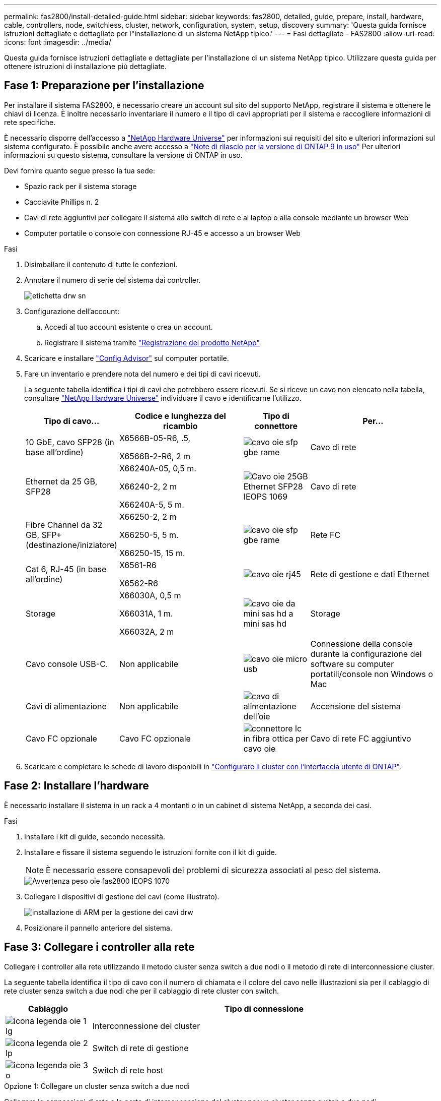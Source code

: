 ---
permalink: fas2800/install-detailed-guide.html 
sidebar: sidebar 
keywords: fas2800, detailed, guide, prepare, install, hardware, cable, controllers, node, switchless, cluster, network, configuration, system, setup, discovery 
summary: 'Questa guida fornisce istruzioni dettagliate e dettagliate per l"installazione di un sistema NetApp tipico.' 
---
= Fasi dettagliate - FAS2800
:allow-uri-read: 
:icons: font
:imagesdir: ../media/


[role="lead"]
Questa guida fornisce istruzioni dettagliate e dettagliate per l'installazione di un sistema NetApp tipico. Utilizzare questa guida per ottenere istruzioni di installazione più dettagliate.



== Fase 1: Preparazione per l'installazione

Per installare il sistema FAS2800, è necessario creare un account sul sito del supporto NetApp, registrare il sistema e ottenere le chiavi di licenza. È inoltre necessario inventariare il numero e il tipo di cavi appropriati per il sistema e raccogliere informazioni di rete specifiche.

È necessario disporre dell'accesso a https://hwu.netapp.com["NetApp Hardware Universe"] per informazioni sui requisiti del sito e ulteriori informazioni sul sistema configurato. È possibile anche avere accesso a http://mysupport.netapp.com/documentation/productlibrary/index.html?productID=62286["Note di rilascio per la versione di ONTAP 9 in uso"] Per ulteriori informazioni su questo sistema, consultare la versione di ONTAP in uso.

Devi fornire quanto segue presso la tua sede:

* Spazio rack per il sistema storage
* Cacciavite Phillips n. 2
* Cavi di rete aggiuntivi per collegare il sistema allo switch di rete e al laptop o alla console mediante un browser Web
* Computer portatile o console con connessione RJ-45 e accesso a un browser Web


.Fasi
. Disimballare il contenuto di tutte le confezioni.
. Annotare il numero di serie del sistema dai controller.
+
image::../media/drw_ssn_label.svg[etichetta drw sn]

. Configurazione dell'account:
+
.. Accedi al tuo account esistente o crea un account.
.. Registrare il sistema tramite  https://mysupport.netapp.com/eservice/registerSNoAction.do?moduleName=RegisterMyProduct["Registrazione del prodotto NetApp"]


. Scaricare e installare https://mysupport.netapp.com/site/tools/tool-eula/activeiq-configadvisor["Config Advisor"] sul computer portatile.
. Fare un inventario e prendere nota del numero e dei tipi di cavi ricevuti.
+
La seguente tabella identifica i tipi di cavi che potrebbero essere ricevuti. Se si riceve un cavo non elencato nella tabella, consultare https://hwu.netapp.com["NetApp Hardware Universe"] individuare il cavo e identificarne l'utilizzo.

+
[cols="1,2,1,2"]
|===
| Tipo di cavo... | Codice e lunghezza del ricambio | Tipo di connettore | Per... 


 a| 
10 GbE, cavo SFP28 (in base all'ordine)
 a| 
X6566B-05-R6, .5,

X6566B-2-R6, 2 m
 a| 
image::../media/oie_cable_sfp_gbe_copper.svg[cavo oie sfp gbe rame]
 a| 
Cavo di rete



 a| 
Ethernet da 25 GB, SFP28
 a| 
X66240A-05, 0,5 m.

X66240-2, 2 m

X66240A-5, 5 m.
 a| 
image::../media/oie_cable_25Gb_Ethernet_SFP28_IEOPS-1069.svg[Cavo oie 25GB Ethernet SFP28 IEOPS 1069]
 a| 
Cavo di rete



 a| 
Fibre Channel da 32 GB,
SFP+ (destinazione/iniziatore)
 a| 
X66250-2, 2 m

X66250-5, 5 m.

X66250-15, 15 m.
 a| 
image::../media/oie_cable_sfp_gbe_copper.svg[cavo oie sfp gbe rame]
 a| 
Rete FC



 a| 
Cat 6, RJ-45 (in base all'ordine)
 a| 
X6561-R6

X6562-R6
 a| 
image::../media/oie_cable_rj45.svg[cavo oie rj45]
 a| 
Rete di gestione e dati Ethernet



 a| 
Storage
 a| 
X66030A, 0,5 m

X66031A, 1 m.

X66032A, 2 m
 a| 
image::../media/oie_cable_mini_sas_hd_to_mini_sas_hd.svg[cavo oie da mini sas hd a mini sas hd]
 a| 
Storage



 a| 
Cavo console USB-C.
 a| 
Non applicabile
 a| 
image::../media/oie_cable_micro_usb.svg[cavo oie micro usb]
 a| 
Connessione della console durante la configurazione del software su computer portatili/console non Windows o Mac



 a| 
Cavi di alimentazione
 a| 
Non applicabile
 a| 
image::../media/oie_cable_power.svg[cavo di alimentazione dell'oie]
 a| 
Accensione del sistema



 a| 
Cavo FC opzionale
 a| 
Cavo FC opzionale
 a| 
image::../media/oie_cable_fiber_lc_connector.svg[connettore lc in fibra ottica per cavo oie]
 a| 
Cavo di rete FC aggiuntivo

|===
. Scaricare e completare le schede di lavoro disponibili in  https://docs.netapp.com/us-en/ontap/software_setup/concept_set_up_the_cluster.html#cluster-setup-worksheets["Configurare il cluster con l'interfaccia utente di ONTAP"^].




== Fase 2: Installare l'hardware

È necessario installare il sistema in un rack a 4 montanti o in un cabinet di sistema NetApp, a seconda dei casi.

.Fasi
. Installare i kit di guide, secondo necessità.
. Installare e fissare il sistema seguendo le istruzioni fornite con il kit di guide.
+

NOTE: È necessario essere consapevoli dei problemi di sicurezza associati al peso del sistema.

+
image::../media/oie_fas2800_weight_caution_IEOPS-1070.svg[Avvertenza peso oie fas2800 IEOPS 1070]

. Collegare i dispositivi di gestione dei cavi (come illustrato).
+
image::../media/drw_cable_management_arm_install.svg[installazione di ARM per la gestione dei cavi drw]

. Posizionare il pannello anteriore del sistema.




== Fase 3: Collegare i controller alla rete

Collegare i controller alla rete utilizzando il metodo cluster senza switch a due nodi o il metodo di rete di interconnessione cluster.

La seguente tabella identifica il tipo di cavo con il numero di chiamata e il colore del cavo nelle illustrazioni sia per il cablaggio di rete cluster senza switch a due nodi che per il cablaggio di rete cluster con switch.

[cols="20%,80%"]
|===
| Cablaggio | Tipo di connessione 


 a| 
image::../media/oie_legend_icon_1_lg.svg[icona legenda oie 1 lg]
 a| 
Interconnessione del cluster



 a| 
image::../media/oie_legend_icon_2_lp.svg[icona legenda oie 2 lp]
 a| 
Switch di rete di gestione



 a| 
image::../media/oie_legend_icon_3_o.svg[icona legenda oie 3 o]
 a| 
Switch di rete host

|===
[role="tabbed-block"]
====
.Opzione 1: Collegare un cluster senza switch a due nodi
--
Collegare le connessioni di rete e le porte di interconnessione del cluster per un cluster senza switch a due nodi.

.Prima di iniziare
Per informazioni sulla connessione del sistema agli switch, rivolgersi all'amministratore di rete.

Verificare che la freccia dell'illustrazione sia orientata correttamente con la linguetta di estrazione del connettore del cavo.

image::../media/oie_cable_pull_tab_down.svg[linguetta di estrazione del cavo oie verso il basso]


NOTE: Quando si inserisce il connettore, si dovrebbe avvertire uno scatto in posizione; se non si sente uno scatto, rimuoverlo, capovolgere la testa del cavo e riprovare.


NOTE: Se si effettua il collegamento a uno switch ottico, inserire il modulo SFP nella porta del controller prima di collegarlo alla porta.

.A proposito di questa attività
È possibile utilizzare la figura o le istruzioni dettagliate per completare il cablaggio tra i controller e gli switch.

.Animazione - cablaggio di un cluster senza switch a due nodi
video::90577508-fa79-46cf-b18a-afe8016325af[panopto]
.Fasi
. Collegare le porte di interconnessione del cluster da e0a e0a e da e0b a e0b con il cavo di interconnessione del cluster:
+
image::../media/oie_cable_25Gb_Ethernet_SFP28_IEOPS-1069.svg[Cavo oie 25GB Ethernet SFP28 IEOPS 1069]

+
*Cavi di interconnessione cluster*

+
image::../media/drw_2800_tnsc_cluster_cabling_IEOPS-892.svg[Drw 2800 tnsc - cablaggio cluster IEOPS 892]

. Collegare le porte e0M agli switch della rete di gestione con i cavi RJ45:
+
image::../media/oie_cable_rj45.svg[cavo oie rj45]

+
*Cavi RJ45*

+
image::../media/drw_2800_management_connection_IEOPS-1077.svg[Connessione di gestione drw 2800 IEOPS 1077]

. Collegare le porte della scheda mezzanine alla rete host.
+
image::../media/drw_2800_network_cabling_IEOPS-894.svg[Cablaggio di rete drw 2800 IEOPS 894]

+
.. Se si dispone di una rete dati Ethernet a 4 porte, collegare le porte e1a tramite e1d alla rete dati Ethernet.
+
*** 4 porte, Ethernet 10 GB, SFP28
+
image::../media/oie_cable_sfp_gbe_copper.svg[cavo oie sfp gbe rame]

+
image::../media/oie_cable_25Gb_Ethernet_SFP28_IEOPS-1069.svg[Cavo oie 25GB Ethernet SFP28 IEOPS 1069]

*** 4 PORTE, 10GBASE-T, RJ45
+
image::../media/oie_cable_rj45.svg[cavo oie rj45]



.. Se si dispone di una rete dati Fibre Channel a 4 porte, collegare le porte da 1a a 1d per la rete FC.
+
*** 4 porte, 32 GB Fibre Channel, SFP+ (solo destinazione)
+
image::../media/oie_cable_sfp_gbe_copper.svg[cavo oie sfp gbe rame]

*** 4 porte, 32 GB Fibre Channel, SFP+ (iniziatore/destinazione)
+
image::../media/oie_cable_sfp_gbe_copper.svg[cavo oie sfp gbe rame]



.. Se si dispone di una scheda 2+2 (2 porte con connessioni Ethernet e 2 porte con connessioni Fibre Channel), collegare le porte e1a e e1b alla rete dati FC e le porte e1c e e1d alla rete dati Ethernet.
+
*** 2 porte, 10 GB Ethernet (SFP28) + 2 porte 32 GB FC (SFP+)
+
image::../media/oie_cable_sfp_gbe_copper.svg[cavo oie sfp gbe rame]

+
image::../media/oie_cable_sfp_gbe_copper.svg[cavo oie sfp gbe rame]








IMPORTANT: NON collegare i cavi di alimentazione.

--
.Opzione 2: Cavo a del cluster con switch
--
Collegare le connessioni di rete e le porte di interconnessione del cluster per un cluster con switch.


NOTE: Per informazioni sulla connessione del sistema agli switch, contattare l'amministratore di rete.

Verificare che la freccia dell'illustrazione sia orientata correttamente con la linguetta di estrazione del connettore del cavo.

image::../media/oie_cable_pull_tab_down.svg[linguetta di estrazione del cavo oie verso il basso]


NOTE: Quando si inserisce il connettore, si dovrebbe avvertire uno scatto in posizione; se non si sente uno scatto, rimuoverlo, capovolgere la testa del cavo e riprovare.

.A proposito di questa attività
È possibile utilizzare la figura o le istruzioni dettagliate per completare il cablaggio tra i controller e gli switch.

.Animazione - cablaggio del cluster con switch
video::6553a3db-57dd-4247-b34a-afe8016315d4[panopto]
.Fasi
. Collegare le porte di interconnessione del cluster da e0a e0a e da e0b a e0b con il cavo di interconnessione del cluster:
+
image::../media/oie_cable_25Gb_Ethernet_SFP28_IEOPS-1069.svg[Cavo oie 25GB Ethernet SFP28 IEOPS 1069]

+
image::../media/drw_2800_switched_cluster_cabling_IEOPS-893.svg[Drw 2800 cablaggio cluster commutato IEOPS 893]

. Collegare le porte e0M agli switch della rete di gestione con i cavi RJ45:
+
image::../media/oie_cable_rj45.svg[cavo oie rj45]

+
image::../media/drw_2800_management_connection_IEOPS-1077.svg[Connessione di gestione drw 2800 IEOPS 1077]

. Collegare le porte della scheda mezzanine alla rete host.
+
image::../media/drw_2800_network_cabling_IEOPS-894.svg[Cablaggio di rete drw 2800 IEOPS 894]

+
.. Se si dispone di una rete dati Ethernet a 4 porte, collegare le porte e1a tramite e1d alla rete dati Ethernet.
+
*** 4 porte, Ethernet 10 GB, SFP28
+
image::../media/oie_cable_sfp_gbe_copper.svg[cavo oie sfp gbe rame]

+
image::../media/oie_cable_25Gb_Ethernet_SFP28_IEOPS-1069.svg[Cavo oie 25GB Ethernet SFP28 IEOPS 1069]

*** 4 PORTE, 10GBASE-T, RJ45
+
image::../media/oie_cable_rj45.svg[cavo oie rj45]



.. Se si dispone di una rete dati Fibre Channel a 4 porte, collegare le porte da 1a a 1d per la rete FC.
+
*** 4 porte, 32 GB Fibre Channel, SFP+ (solo destinazione)
+
image::../media/oie_cable_sfp_gbe_copper.svg[cavo oie sfp gbe rame]

*** 4 porte, 32 GB Fibre Channel, SFP+ (iniziatore/destinazione)
+
image::../media/oie_cable_sfp_gbe_copper.svg[cavo oie sfp gbe rame]



.. Se si dispone di una scheda 2+2 (2 porte con connessioni Ethernet e 2 porte con connessioni Fibre Channel), collegare le porte e1a e e1b alla rete dati FC e le porte e1c e e1d alla rete dati Ethernet.
+
*** 2 porte, 10 GB Ethernet (SFP28) + 2 porte 32 GB FC (SFP+)
+
image::../media/oie_cable_sfp_gbe_copper.svg[cavo oie sfp gbe rame]

+
image::../media/oie_cable_sfp_gbe_copper.svg[cavo oie sfp gbe rame]








IMPORTANT: NON collegare i cavi di alimentazione.

--
====


== Fase 4: Collegare i controller dei cavi agli shelf di dischi

Collegare i controller allo storage esterno.


NOTE: L'esempio utilizza DS224C. Il cablaggio è simile agli altri shelf di dischi supportati.

Verificare che la freccia dell'illustrazione sia orientata correttamente con la linguetta di estrazione del connettore del cavo.

image::../media/oie_cable_pull_tab_down.svg[linguetta di estrazione del cavo oie verso il basso]

.A proposito di questa attività
È possibile utilizzare la figura o le istruzioni dettagliate per completare il cablaggio tra i controller e gli shelf di dischi.

.Animazione - cablaggio dello shelf del disco
video::b2a7549d-8141-47dc-9e20-afe8016f4386[panopto]

NOTE: Non utilizzare la porta 0b2 su FAS2800. Questa porta SAS non viene utilizzata da ONTAP ed è sempre disattivata. Vedere https://docs.netapp.com/us-en/ontap-systems/sas3/install-new-system.html["Installare uno shelf in un nuovo sistema storage"^] per ulteriori informazioni.

La seguente tabella identifica il tipo di cavo con il numero di chiamata e il colore del cavo nelle illustrazioni sia per il cablaggio di rete cluster senza switch a due nodi che per il cablaggio di rete cluster con switch.

[cols="20%,80%"]
|===
| Cablaggio | Tipo di connessione 


 a| 
image::../media/oie_legend_icon_1_lo.svg[icona legenda oie 1 lo]
 a| 
Interconnessione del cluster



 a| 
image::../media/oie_legend_icon_2_mb.svg[icona legenda oie 2 mb]
 a| 
Switch di rete di gestione



 a| 
image::../media/oie_legend_icon_3_t.svg[icona legenda oie 3 t]
 a| 
Switch di rete host

|===
.Fasi
. Cablare le porte shelf-to-shelf.
+
.. Dalla porta 1 su IOM A alla porta 3 sull'IOM A sullo shelf direttamente sotto.
.. Porta 1 su IOM B alla porta 3 sull'IOM B sullo shelf direttamente sotto.
+
image::../media/oie_cable_mini_sas_hd_to_mini_sas_hd.svg[cavo oie da mini sas hd a mini sas hd]

+
*Cavi da mini-SAS HD a mini-SAS HD*

+
image::../media/drw_2800_shelf-to-shelf_cabling_IEOPS-895.svg[Cablaggio da shelf a shelf drw 2800 IEOPS 895]



. Collegare il controller a agli shelf di dischi.
+
.. Porta del controller A da 0a a IOM B porta 1 sul primo shelf di dischi nello stack.
.. Controller A port 0b1 to IOM A port 3 on the last drive shelf in the stack.
+
image::../media/oie_cable_mini_sas_hd_to_mini_sas_hd.svg[cavo oie da mini sas hd a mini sas hd]

+
*Cavi da mini-SAS HD a mini-SAS HD*

+
image::../media/dwr-2800_controller1-to shelves_IEOPS-896.svg[dwr 2800 controller1 per gli shelf IEOPS 896]



. Collegare il controller B agli shelf di dischi.
+
.. Porta del controller B 0a alla porta IOM A 1 sul primo shelf di dischi nello stack.
.. Dalla porta del controller B 0b1 alla porta IOM B 3 sull'ultimo shelf di dischi nello stack.
+
image::../media/oie_cable_mini_sas_hd_to_mini_sas_hd.svg[cavo oie da mini sas hd a mini sas hd]

+
*Cavi da mini-SAS HD a mini-SAS HD*

+
image::../media/dwr-2800_controller2-to shelves_IEOPS-897.svg[dwr 2800 controller2 a shelf IEOPS 897]







== Fase 5: Completare l'installazione e la configurazione del sistema

È possibile completare l'installazione e la configurazione del sistema utilizzando il rilevamento del cluster solo con una connessione allo switch e al laptop oppure collegandosi direttamente a un controller del sistema e quindi allo switch di gestione.

[role="tabbed-block"]
====
.Opzione 1: Se la funzione di rilevamento della rete è attivata
--
Se la funzione di rilevamento della rete è attivata sul laptop, completare la configurazione e l'installazione del sistema utilizzando la funzione di rilevamento automatico del cluster.

.Fasi
. Utilizzare la seguente animazione per impostare uno o più ID shelf di dischi
+
.Animazione - impostazione degli ID dello shelf di dischi
video::c600f366-4d30-481a-89d9-ab1b0066589b[panopto]
. Collegare i cavi di alimentazione agli alimentatori del controller, quindi collegarli a fonti di alimentazione su diversi circuiti.
. Accendere gli interruttori di alimentazione su entrambi i nodi.
+
image::../media/dwr_2800_turn_on_power_IEOPS-898.svg[dwr 2800 accendere l'alimentazione IEOPS 898]

+

NOTE: L'avvio iniziale può richiedere fino a otto minuti.

. Assicurarsi che il rilevamento della rete sia attivato sul laptop.
+
Per ulteriori informazioni, consultare la guida in linea del portatile.

. Utilizzare la seguente animazione per collegare il laptop allo switch di gestione.
+
.Animazione - collegare il laptop allo switch di gestione
video::d61f983e-f911-4b76-8b3a-ab1b0066909b[panopto]
. Selezionare un'icona ONTAP elencata per scoprire:
+
image::../media/drw_autodiscovery_controler_select.svg[selezione del controllo di rilevamento automatico drw]

+
.. Aprire file Explorer.
.. Fare clic su Network (rete) nel riquadro sinistro.
.. Fare clic con il pulsante destro del mouse e selezionare Aggiorna.
.. Fare doppio clic sull'icona ONTAP e accettare i certificati visualizzati sullo schermo.
+

NOTE: XXXXX è il numero di serie del sistema per il nodo di destinazione.

+
Viene visualizzato Gestione sistema.



. Utilizzare la configurazione guidata di System Manager per configurare il sistema utilizzando i dati raccolti in https://library.netapp.com/ecm/ecm_download_file/ECMLP2862613["Guida alla configurazione di ONTAP"]
. Verificare lo stato del sistema eseguendo Config Advisor.
. Una volta completata la configurazione iniziale, passare alla https://www.netapp.com/data-management/oncommand-system-documentation/["ONTAP  risorse di documentazione per il gestore di sistema ONTAP"] Pagina per informazioni sulla configurazione di funzioni aggiuntive in ONTAP.


--
.Opzione 2: Se il rilevamento di rete non è attivato
--
Se il rilevamento della rete non è abilitato sul laptop, completare manualmente la configurazione e la configurazione.

.Fasi
. Cablare e configurare il laptop o la console:
+
.. Impostare la porta della console del portatile o della console su 115,200 baud con N-8-1.
+

NOTE: Per informazioni su come configurare la porta della console, consultare la guida in linea del portatile o della console.

.. Collegare il cavo della console al laptop o alla console, quindi collegare la porta della console sul controller utilizzando il cavo della console fornito con il sistema, quindi ccollegare il laptop o la console allo switch sulla subnet di gestione.
+
image::../media/drw_2800_laptop_to_switch_to_controller_IEOPS-1084.svg[Drw 2800 laptop per passare al controller IEOPS 1084]

.. Assegnare un indirizzo TCP/IP al portatile o alla console, utilizzando un indirizzo presente nella subnet di gestione.


. Utilizzare la seguente animazione per impostare uno o più ID shelf di dischi:
+
.Animazione - impostazione degli ID dello shelf di dischi
video::c600f366-4d30-481a-89d9-ab1b0066589b[panopto]
. Collegare i cavi di alimentazione agli alimentatori del controller, quindi collegarli a fonti di alimentazione su diversi circuiti.
. Accendere gli interruttori di alimentazione su entrambi i nodi.
+
image::../media/dwr_2800_turn_on_power_IEOPS-898.svg[dwr 2800 accendere l'alimentazione IEOPS 898]

+

NOTE: L'avvio iniziale può richiedere fino a otto minuti.

. Assegnare un indirizzo IP di gestione del nodo iniziale a uno dei nodi.
+
[cols="20%,80%"]
|===
| Se la rete di gestione dispone di DHCP... | Quindi... 


 a| 
Configurato
 a| 
Registrare l'indirizzo IP assegnato ai nuovi controller.



 a| 
Non configurato
 a| 
.. Aprire una sessione della console utilizzando putty, un server terminal o un server equivalente per l'ambiente in uso.
+

NOTE: Se non si sa come configurare PuTTY, consultare la guida in linea del portatile o della console.

.. Inserire l'indirizzo IP di gestione quando richiesto dallo script.


|===
. Utilizzando System Manager sul laptop o sulla console, configurare il cluster:
+
.. Puntare il browser sull'indirizzo IP di gestione del nodo.
+

NOTE: Il formato dell'indirizzo è https://x.x.x.x[].

.. Configurare il sistema utilizzando i dati raccolti in https://library.netapp.com/ecm/ecm_download_file/ECMLP2862613["Guida alla configurazione di ONTAP"].


. Verificare lo stato del sistema eseguendo Config Advisor.
. Una volta completata la configurazione iniziale, passare a.  https://www.netapp.com/data-management/oncommand-system-documentation/["ONTAP  risorse di documentazione per il gestore di sistema ONTAP"] Per informazioni sulla configurazione di funzionalità aggiuntive in ONTAP.


--
====